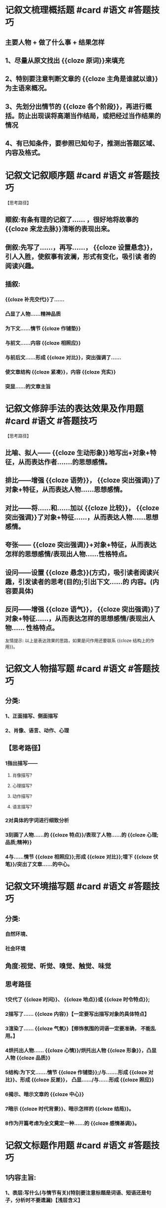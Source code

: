 * 记叙文梳理概括题 #card #语文 #答题技巧
** 主要人物 + 做了什么事 + 结果怎样
** 1、尽量从原文找出 {{cloze 原词}}来填充
** 2、特别要注意判断文章的 {{cloze 主角是谁就以谁}}为主语来概况。
** 3、先划分出情节的 {{cloze 各个阶段}}，再进行概括。防止出现误将高潮当作结局，或把经过当作结果的情况
** 4、有已知条件，要参照已知句子，推测出答题区域、 内容及格式。
* 记叙文记叙顺序题 #card #语文 #答题技巧
【思考路径】
** 顺叙:有条有理的记叙了...... ，很好地将故事的 {{cloze 来龙去脉}}清晰的表现出来。
** 倒叙:先写了......，再写......， {{cloze 设置悬念}}，引人入胜，使叙事有波澜，形式有变化，吸引读 者的阅读兴趣。
** 插叙:
*** {{cloze 补充交代}}了......
*** 凸显了人物......精神品质
*** 为下文......情节 {{cloze 作铺垫}}
*** 与前文......内容 {{cloze 相照应}}
*** 与前后文......形成 {{cloze 对比}}，突出强调了......
*** 使文章结构 {{cloze 紧凑}}，内容 {{cloze 充实}}
*** 突显......的文章主旨
* 记叙文修辞手法的表达效果及作用题 #card #语文 #答题技巧
【思考路径】
** 比喻、拟人—— {{cloze 生动形象}}地写出+对象+特征，从而表达作者.......的思想感情。
** 排比——增强 {{cloze 语势}}， {{cloze 突出强调}}了对象+特征，从而表达人物......思想感情。
** 对比——将......和......加以 {{cloze 比较}}， {{cloze 突出强调}}了对象+特征......，从而表达人物......思想感情。
** 夸张—— {{cloze 突出强调}}+对象+特征，从而表达怎样的思想感情/表现出人物......性格特点。
** 设问——设置 {{cloze 悬念}}(方式)，吸引读者阅读兴趣，引发读者的思考(目的);引出下文......的 内容。(内容要具体)
** 反问——增强 {{cloze 语气}}， {{cloze 突出强调}}了对象+特征......，从而表达怎样的思想感情/表现出人物...... 性格特点。
友情提示:
以上是表达效果的思路，如果是问作用还要联系 {{cloze 结构上的作用}}。
* 记叙文人物描写题  #card #语文 #答题技巧
** 分类:
*** 1、正面描写、侧面描写
*** 2、肖像、语言、动作、心理
** 【思考路径】
*** 1指出描写——
**** 肖像描写?
**** 心理描写?
**** 动作描写?
**** 语言描写?
*** 2对具体的字词进行细致分析
*** 3刻画了人物......的 {{cloze 特点}}/表现了人物......的 {{cloze 心理;品质;精神}}
*** 4与......情节 {{cloze 相照应}};形成 {{cloze 对比}};埋下 {{cloze 伏笔}}/突出了文章......的中心。
* 记叙文环境描写题 #card #语文 #答题技巧
** 分类:
*** 自然环境、
*** 社会环境
** 角度:视觉、听觉、嗅觉、触觉、味觉
** 思考路径
*** 1交代了 {{cloze 时间}}、 {{cloze 地点}}或 {{cloze 时令特点}};
*** 2描写了...... {{cloze 内容}}【一定要写出描写对象的具体特点】
*** 3渲染了...... {{cloze 气氛}}【修饰氛围的词语一定要准确， 不能乱用。】
*** 4烘托出人物...... {{cloze 心情}}/烘托出人物 {{cloze 形象}}，凸显人物 {{cloze 品质}}
*** 5结构:为下文.......情节 {{cloze 作铺垫}};/与.......形成 {{cloze 对比}}、形成 {{cloze 反差}}， 凸显....../与......形成 {{cloze 照应}}
*** 6揭示、暗示文章的 {{cloze 中心}}
*** 7暗示 {{cloze 时代背景}}、暗示怎样的 {{cloze 结局}}。
*** 8作为开篇考虑为全文奠定一种......的 {{cloze 感情基调}}。
* 记叙文标题作用题 #card #语文 #答题技巧
** 1内容主旨:
*** 1、表层:写什么(与情节有关)(特别要注意标题是词语、短语还是句子，分析时不要遗漏)【浅层含义】
*** 2、深层:突出(暗示)怎样的主旨【通常两方面: {{cloze 人物的品格}}， {{cloze 作者的情感}}】
**** 【深层含义(象征着....../代表着....../写出了......)+表现了作者 (感激/感慨/赞美/思考/......)】
** 2结构:
*** 作为线索 {{cloze 贯穿全文}}; 与开头、结尾、文中......情节相照应【特别注意需是 {{cloze 特别显性的照应}}】
** 3艺术效果:
*** 修辞手法;标点符号;人称;句式......
*** 吸引读者 {{cloze 阅读兴趣}};引发读者 {{cloze 思考}};增加 {{cloze 文学色彩}};有诗意美;拉近作品与读者的距离富有亲切感......
* 记叙文开头作用题 #card #语文 #答题技巧
** 1内容主旨:
*** (1)用了什么写法(修辞、描写、人称、句式、独句成段、特殊的标点符号等)，写出什么内容【概括】
*** (2)它是怎样(点明、暗示、深化、升华)表现什么主旨【通常两方面:人物的品格，作者的情感】
** 2结构: 引出下文......的内容;照应标题
** 3艺术效果: 开门见山;吸引读者阅读兴趣;(运用疑问句式/反问修辞)引起读者思考
* 记叙文结尾作用题 #card #语文 #答题技巧
** 1内容: 概括内容
*** 若有 {{cloze 人物描写}}，分析其作用
*** 若有 {{cloze 环境描写}}，分析其作用
*** 主旨(点明、暗示、深化)......
** 2结构:
*** 首尾 {{cloze 呼应}}(与开头段......呼应);
*** 照应标题;
*** 与前文某一处细节或场景 {{cloze 相照应/形成对比}};
*** 总结全文(上文......段的内容)
** 3表现形式:
*** 用了什么写法(修辞、描写、第二人称、句式、特殊的标点符号等)
*** 效果:
**** 有画面感;
**** 言有尽而意无穷;
**** 含蓄深沉令人回味;
**** 发人深思;
**** 给读 者留下想象/思考的空间;
**** 戛然而止;
**** 意料之外情理之中(要点明结尾照应前文埋伏笔的地方)
* 记叙文词句赏析(语言表现力)题 #card #语文 #答题技巧
** 1指出词句段的特点并释义。
*** 例如:查看是否运用 {{cloze 叠词}}、巧妙的 {{cloze 动词}}、拟声词、是否运用 {{cloze 修辞手法}}、 {{cloze 人物描写}}等。如果都没有，那就抓住句子中的 {{cloze 关键词}}进行赏析。
** 2看这些词语写出了什么内容(特点)，表达人物怎样的 {{cloze 心情}}。
** 3是否突出人物 {{cloze 形象}}，突显怎样的文章 {{cloze 主旨}}。
*** 【注意:如果是从词语的感情色彩角度分析，一定要从褒义词、贬义词、中性词;或褒词贬用，贬词褒用的角度分析。一定要注意审题。】
* 记叙文情感分析、原因题 #card #语文 #答题技巧
** 【思考路径】
*** 答情感分析题要注意完整性:因什么(外因)而感到怎样
*** 答原因题要注意 {{cloze 内外因}}两个角度思考( {{cloze 主客观}})